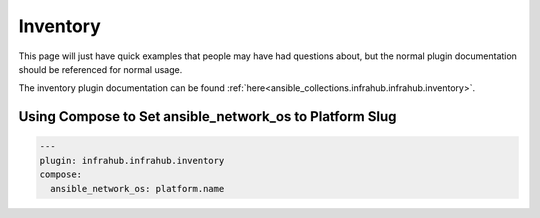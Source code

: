 ============
Inventory
============

This page will just have quick examples that people may have had questions about, but the normal plugin documentation should be referenced for normal usage.

The inventory plugin documentation can be found :ref:`here<ansible_collections.infrahub.infrahub.inventory>`.

Using Compose to Set ansible_network_os to Platform Slug
------------------------------------------------------------------

.. code-block:: yaml

  ---
  plugin: infrahub.infrahub.inventory
  compose:
    ansible_network_os: platform.name
